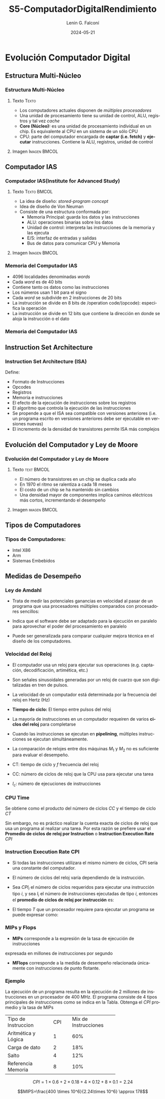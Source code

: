 #+options: ':nil *:t -:t ::t <:t H:3 \n:nil ^:t arch:headline
#+options: author:t broken-links:nil c:nil creator:nil
#+options: d:(not "LOGBOOK") date:t e:t email:nil f:t inline:t num:t
#+options: p:nil pri:nil prop:nil stat:t tags:t tasks:t tex:t
#+options: timestamp:t title:t toc:t todo:t |:t
#+title: S5-ComputadorDigitalRendimiento
#+date:  2024-05-21
#+author: Lenin G. Falconí
#+email: lenin.falconi@epn.edu.ec
#+language: es
#+select_tags: export
#+exclude_tags: noexport
#+creator: Emacs 27.1 (Org mode 9.3)
#+latex_class: beamer
#+columns: %45ITEM %10BEAMER_env(Env) %10BEAMER_act(Act) %4BEAMER_col(Col) %8BEAMER_opt(Opt)
#+beamer_theme: Madrid
#+beamer_color_theme:
#+beamer_font_theme:
#+beamer_inner_theme:
#+beamer_outer_theme:
#+beamer_header:

* Evolución Computador Digital
** Estructura Multi-Núcleo
*** Estructura Multi-Núcleo                                     
    :PROPERTIES:
    :BEAMER_opt: allowframebreaks
    :END:
**** Texto                                                            :Texto:
    :PROPERTIES:
    :BEAMER_col: 0.6
    :END:

- Los computadores actuales disponen de /múltiples procesadores/
- Una unidad de procesamiento tiene su unidad de control, ALU,
  registros y tal vez /cache/
- **Core (Núcleo):** es una unidad de procesamiento individual en un
  chip. Es equivalente al CPU en un sistema de un sólo CPU
- CPU: parte del computador encargada de **captar (i.e. fetch)** y
  **ejecutar** instrucciones. Contiene la ALU, registros, unidad de
  control

**** Imagen                                                    :Imagen:BMCOL:
     :PROPERTIES:
     :BEAMER_col: 0.4
     :END:
#+ATTR_LATEX: :width \textwidth
[[./images/computadorMultiNucleo.png]]

** Computador IAS
*** Computador IAS(Institute for Advanced Study)
    :PROPERTIES:
    :BEAMER_opt: allowframebreaks
    :END:
**** Texto                                                      :Texto:BMCOL:
     :PROPERTIES:
     :BEAMER_col: 0.5
     :END:
- La idea de diseño: /stored-program concept/
- Idea de diseño de Von Neuman
- Consiste de una estructura conformada por:
  - Memoria Principal: guarda los datos y las instrucciones
  - ALU: operaciones binarias sobre los datos
  - Unidad de control: interpreta las instrucciones de la memoria y las ejecuta
  - E/S: interfaz de entradas y salidas
  - Bus de datos para comunicar CPU y Memoria
**** Imagen                                                    :Imagen:BMCOL:
     :PROPERTIES:
     :BEAMER_col: 0.5
     :END:
#+ATTR_LATEX: :width \textwidth
[[./images/ias_structure.png]]
*** Memoria del Computador IAS
    :PROPERTIES:
    :BEAMER_opt: allowframebreaks
    :END:

- 4096 localidades denominadas /words/
- Cada /word/ es de 40 bits
- Contiene tanto os datos como las instrucciones
- Los números usan 1 bit para el signo
- Cada /word/ se subdivide en 2 instrucciones de 20 bits
- La instrucción se divide en 8 bits de /operation code/(opcode):
  especifica la operación
- La instrucción se divide en 12 bits que contiene la dirección en
  donde se aloja la instrucción o el dato

*** Memoria del Computador IAS
[[./images/ias_memory.png]]

** Instruction Set Architecture
*** Instruction Set Architecture (ISA)
    :PROPERTIES:
    :BEAMER_opt: allowframebreaks
    :END:
Define:
- Formato de Instrucciones
- Opcodes
- Registros
- Memoria e instrucciones
- El efecto de la ejecución de instrucciones sobre los registros
- El algoritmo que controla la ejecución de las instrucciones
- Se propende a que el ISA sea compatible con versiones anteriores
  (i.e. un programa escrito en versiones anteriores debe ser
  ejecutable en versiones nuevas)
- El incremento de la densidad de transistores permite ISA más
  complejos
** Evolución del Computador y Ley de Moore
*** Evolución del Computador y Ley de Moore

**** Texto                                                       :text:BMCOL:
     :PROPERTIES:
     :BEAMER_col: 0.4
     :END:
- El número de transistores en un chip se duplica cada año
- En 1970 el ritmo se ralentiza a cada 18 meses
- El costo de un chip se ha mantenido sin cambios
- Una densidad mayor de componentes implica caminos eléctricos más
  cortos, incrementando el desempeño

**** Imagen                                                    :imagen:BMCOL:
     :PROPERTIES:
     :BEAMER_col: 0.6
     :END:
[[./images/MooreLaw.png]]
** Tipos de Computadores
*** Tipos de Computadores:
- Intel X86
- Arm 
- Sistemas Embebidos

** Medidas de Desempeño
*** Ley de Amdahl
- Trata de medir las potenciales ganancias en velocidad al pasar de un
  programa que usa procesadores múltiples comparados con procesadores
  sencillos:

  \begin{equation}
   Speedup = \frac{TiempoSP}{TiempoNPP}
  \end{equation}

 \begin{equation}
   Speedup = \frac{1}{(1-f)+\frac{f}{N}}
  \end{equation}

- Indica que el software debe ser adaptado para la ejecución en
  paralelo para aprovechar el poder del procesamiento en paralelo
- Puede ser generalizada para comparar cualquier mejora técnica en el
  diseño de los computadores.

*** Velocidad del Reloj
    :PROPERTIES:
    :BEAMER_opt: allowframebreaks
    :END:

- El computador usa un reloj para ejecutar sus operaciones
  (e.g. captación, decodificación, artimética, etc.)
- Son señales sinusoidales generadas por un reloj de cuarzo que son
  digitalizadas en tren de pulsos.
- La velocidad de un computador está determinada por la frecuencia del
  reloj en Hertz (Hz)
- **Tiempo de ciclo:** El tiempo entre pulsos del reloj
- La mayoría de instrucciones en un computador requeiren de varios
  **ciclos del reloj** para completarse
- Cuando las instrucciones se ejecutan en *pipelining*, múltiples
  instrucciones se ejecutan simultáneamente.
- La comparación de relojes entre dos máquinas $M_1$ y $M_2$ no es
  suficiente para evaluar el desempeño.

  \begin{equation}
   \tau = \frac{1}{f}
  \end{equation}

  \begin{equation}
   CT = \frac{1}{f}
  \end{equation}

- CT: tiempo de ciclo  y $f$ frecuencia del reloj
- CC: número de ciclos de reloj que la CPU usa para ejecutar una tarea
- $I_c$: número de ejecuciones de instrucciones

*** CPU Time

Se obtiene como el producto del número de ciclos $CC$ y el tiempo de
ciclo $CT$


\begin{equation}
CPU_\tau = CC \times CT
\end{equation}

Sin embargo, no es práctico realizar la cuenta exacta de ciclos de
reloj que usa un programa al realizar una tarea. Por esta razón se
prefiere usar el *Promedio de ciclos de reloj por Instruction* o
*Instruction Execution Rate* $CPI$

*** Instruction Execution Rate CPI
    :PROPERTIES:
    :BEAMER_opt: allowframebreaks
    :END:
- Si todas las instrucciones utilizara el mismo número de ciclos, CPI
  sería una constante del computador.
- El número de ciclos del reloj varía dependiendo de la instrucción.
- Sea $CPI_i$ el número de ciclos requeridos para ejecutar una
  instrucción tipo $i$, y sea $I_i$ el número de instrucciones
  ejecutadas de tipo $i$, entonces el *promedio de ciclos de reloj por
  instrucción* es:

  \begin{equation}
  CPI = \frac{\sum_{i=1}^n(CPI_i \times I_i)}{I_c}
  \end{equation}
- El tiempo $T$ que un procesador requiere para ejecutar un programa
  se puede expresar como:
  \begin{equation}
  T = I_c \times CPI \times \tau
  \end{equation}

*** MIPs y Flops
- *MIPs* corresponde a la expresión de la tasa de ejecución de instrucciones
expresada en millones de instrucciones por segundo

\begin{equation}
MIPs_{rate} = \frac{I_c}{T\times 10^6}=\frac{f}{CPI \times 10^6}
\end{equation}

- *MFlops* corresponde a la medida de desempeño relacionada únicamente
  con instrucciones de punto flotante.
  \begin{equation}
  MFLOPS_{rate} = \frac{Número\,de\,operaciones\,de\, punto\,flotante}{T\times 10^6}
  \end{equation}

*** Ejemplo
    :PROPERTIES:
    :BEAMER_opt: allowframebreaks
    :END:

La ejecución de un programa resulta en la ejecución de 2 millones de
instrucciones en un procesador de 400 MHz. El programa consiste de 4
tipos principales de instrucciones como se indica en la Tabla. Obtenga
el $CPI$ promedio y la tasa de MIPs

+--------------------+--------+--------------------+
|Tipo de Instruccion | CPI    |Mix de Instrucciones|
+--------------------+--------+--------------------+
| Aritmética y Lógica|  1     |           60%      |
+--------------------+--------+--------------------+
| Carga de dato      |  2     |           18%      |
+--------------------+--------+--------------------+
| Salto              |  4     |           12%      |
+--------------------+--------+--------------------+
| Referencia Memoria |  8     |           10%      |
+--------------------+--------+--------------------+

$$CPI=1\times 0.6+ 2\times 0.18 + 4 \times 0.12 + 8\times 0.1 = 2.24$$

$$MIPS=\frac{400 \times 10^6}{2.24\times 10^6} \approx 178$$
